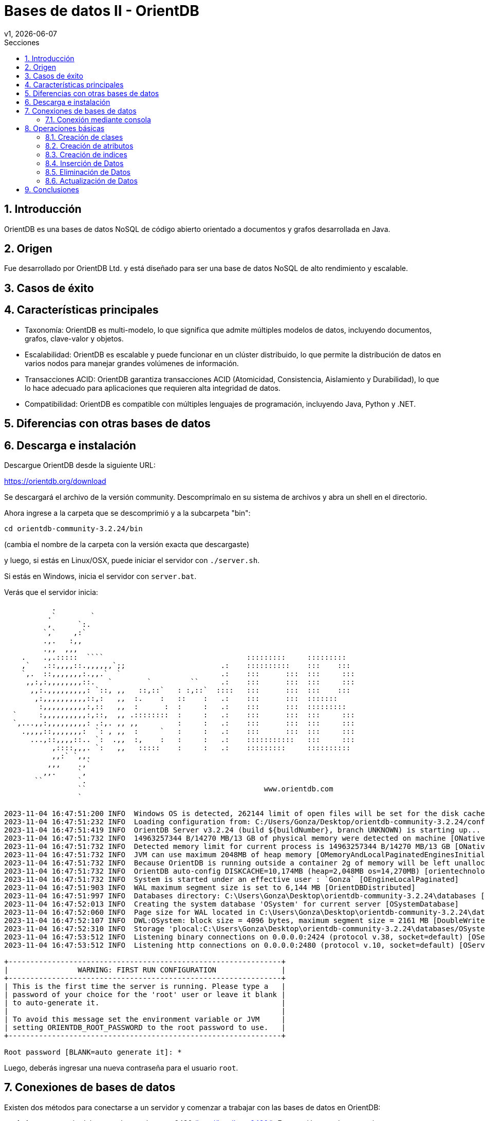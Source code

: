 = Bases de datos II - OrientDB
v1, {docdate}
:toc:
:title-page:
:toc-title: Secciones
:numbered:
:source-highlighter: highlight.js
:tabsize: 4
:nofooter:
:pdf-page-margin: [3cm, 3cm, 3cm, 3cm]

== Introducción

OrientDB es una bases de datos NoSQL de código abierto orientado a documentos y grafos desarrollada en Java.

== Origen

Fue desarrollado por OrientDB Ltd. y está diseñado para ser una base de datos NoSQL de alto rendimiento y escalable.

== Casos de éxito

== Características principales

- Taxonomía: OrientDB es multi-modelo, lo que significa que admite múltiples modelos de datos, incluyendo documentos, grafos, clave-valor y objetos.

- Escalabilidad: OrientDB es escalable y puede funcionar en un clúster distribuido, lo que permite la distribución de datos en varios nodos para manejar grandes volúmenes de información.

- Transacciones ACID: OrientDB garantiza transacciones ACID (Atomicidad, Consistencia, Aislamiento y Durabilidad), lo que lo hace adecuado para aplicaciones que requieren alta integridad de datos.

- Compatibilidad: OrientDB es compatible con múltiples lenguajes de programación, incluyendo Java, Python y .NET.

== Diferencias con otras bases de datos

== Descarga e instalación

Descargue OrientDB desde la siguiente URL:

https://orientdb.org/download

Se descargará el archivo de la versión community. Descomprímalo en su sistema de archivos y abra un shell en el directorio.

Ahora ingrese a la carpeta que se descomprimió y a la subcarpeta "bin":

[source]
----
cd orientdb-community-3.2.24/bin
----

(cambia el nombre de la carpeta con la versión exacta que descargaste)

y luego, si estás en Linux/OSX, puede iniciar el servidor con `./server.sh`.

Si estás en Windows, inicia el servidor con `server.bat`.

Verás que el servidor inicia:

[source, console]
----
           .
          .`        `
          ,      `:.
         `,`    ,:`
         .,.   :,,
         .,,  ,,,
    .    .,.:::::  ````                                 :::::::::     :::::::::
    ,`   .::,,,,::.,,,,,,`;;                      .:    ::::::::::    :::    :::
    `,.  ::,,,,,,,:.,,.`  `                       .:    :::      :::  :::     :::
     ,,:,:,,,,,,,,::.   `        `         ``     .:    :::      :::  :::     :::
      ,,:.,,,,,,,,,: `::, ,,   ::,::`   : :,::`  ::::   :::      :::  :::    :::
       ,:,,,,,,,,,,::,:   ,,  :.    :   ::    :   .:    :::      :::  :::::::
        :,,,,,,,,,,:,::   ,,  :      :  :     :   .:    :::      :::  :::::::::
  `     :,,,,,,,,,,:,::,  ,, .::::::::  :     :   .:    :::      :::  :::     :::
  `,...,,:,,,,,,,,,: .:,. ,, ,,         :     :   .:    :::      :::  :::     :::
    .,,,,::,,,,,,,:  `: , ,,  :     `   :     :   .:    :::      :::  :::     :::
      ...,::,,,,::.. `:  .,,  :,    :   :     :   .:    :::::::::::   :::     :::
           ,::::,,,. `:   ,,   :::::    :     :   .:    :::::::::     ::::::::::
           ,,:` `,,.
          ,,,    .,`
         ,,.     `,
       ``        `.
                 ``                                         www.orientdb.com
                 `

2023-11-04 16:47:51:200 INFO  Windows OS is detected, 262144 limit of open files will be set for the disk cache. [ONative]
2023-11-04 16:47:51:232 INFO  Loading configuration from: C:/Users/Gonza/Desktop/orientdb-community-3.2.24/config/orientdb-server-config.xml... [OServerConfigurationLoaderXml]
2023-11-04 16:47:51:419 INFO  OrientDB Server v3.2.24 (build ${buildNumber}, branch UNKNOWN) is starting up... [OServer]
2023-11-04 16:47:51:732 INFO  14963257344 B/14270 MB/13 GB of physical memory were detected on machine [ONative]
2023-11-04 16:47:51:732 INFO  Detected memory limit for current process is 14963257344 B/14270 MB/13 GB [ONative]
2023-11-04 16:47:51:732 INFO  JVM can use maximum 2048MB of heap memory [OMemoryAndLocalPaginatedEnginesInitializer]
2023-11-04 16:47:51:732 INFO  Because OrientDB is running outside a container 2g of memory will be left unallocated according to the setting 'memory.leftToOS' not taking into account heap memory [OMemoryAndLocalPaginatedEnginesInitializer]
2023-11-04 16:47:51:732 INFO  OrientDB auto-config DISKCACHE=10,174MB (heap=2,048MB os=14,270MB) [orientechnologies]
2023-11-04 16:47:51:732 INFO  System is started under an effective user : `Gonza` [OEngineLocalPaginated]
2023-11-04 16:47:51:903 INFO  WAL maximum segment size is set to 6,144 MB [OrientDBDistributed]
2023-11-04 16:47:51:997 INFO  Databases directory: C:\Users\Gonza\Desktop\orientdb-community-3.2.24\databases [OServer]
2023-11-04 16:47:52:013 INFO  Creating the system database 'OSystem' for current server [OSystemDatabase]
2023-11-04 16:47:52:060 INFO  Page size for WAL located in C:\Users\Gonza\Desktop\orientdb-community-3.2.24\databases\OSystem is set to 4096 bytes. [CASDiskWriteAheadLog]
2023-11-04 16:47:52:107 INFO  DWL:OSystem: block size = 4096 bytes, maximum segment size = 2161 MB [DoubleWriteLogGL]
2023-11-04 16:47:52:310 INFO  Storage 'plocal:C:\Users\Gonza\Desktop\orientdb-community-3.2.24\databases/OSystem' is created under OrientDB distribution : 3.2.24 (build ${buildNumber}, branch UNKNOWN) [OLocalPaginatedStorage]
2023-11-04 16:47:53:512 INFO  Listening binary connections on 0.0.0.0:2424 (protocol v.38, socket=default) [OServerNetworkListener]
2023-11-04 16:47:53:512 INFO  Listening http connections on 0.0.0.0:2480 (protocol v.10, socket=default) [OServerNetworkListener]

+---------------------------------------------------------------+
|                WARNING: FIRST RUN CONFIGURATION               |
+---------------------------------------------------------------+
| This is the first time the server is running. Please type a   |
| password of your choice for the 'root' user or leave it blank |
| to auto-generate it.                                          |
|                                                               |
| To avoid this message set the environment variable or JVM     |
| setting ORIENTDB_ROOT_PASSWORD to the root password to use.   |
+---------------------------------------------------------------+

Root password [BLANK=auto generate it]: *
----

Luego, deberás ingresar una nueva contraseña para el usuario `root`.

== Conexiones de bases de datos

Existen dos métodos para conectarse a un servidor y comenzar a trabajar con las bases de datos en OrientDB:

1. Acceso a través del navegador en el puerto 2480 (http://localhost:2480/): Esta opción no solo te permite crear y administrar bases de datos, sino también editar y visualizar gráficos directamente desde la página web.

2. Utilización de la consola de OrientDB.

=== Conexión mediante consola

Si estás utilizando Linux/OSX, puedes iniciar la consola ejecutando `./console.sh` desde la carpeta "bin".

En el caso de Windows, inicia la consola ejecutando `console.bat`.

Luego, para conectarte al servidor, puedes usar el siguiente comando (asegúrate de reemplazar `servidor`, `usuario` y `contraseña`):

[source]
----
connect remote:servidor usuario contraseña
----

Para crear una base de datos, utiliza el comando `create database` (recuerda reemplazar `servidor`, `base_de_datos` y `usuario`):

[source]
----
create database plocal:servidor/base_de_datos usuario
----

Para listar las bases de datos existentes, ejecuta el siguiente comando:

[source]
----
list databases
----

Para conectarte a una base de datos, puedes utilizar el siguiente comando:

[source]
----
connect remote:servidor/base_de_datos usuario
----

Asegúrate de reemplazar `servidor`, `base_de_datos` y `usuario` con los valores correspondientes.

Para ver las clases existentes, utiliza el siguiente comando:

[source]
----
classes
----

== Operaciones básicas

OrientDB es compatible con el conocido lenguaje de consultas SQL y soporta consultas en lenguaje Gremlin para trabajar con datos de grafo.

=== Creación de clases

A la hora de crear clases en OrientDB, puedes hacerlo de diversas formas:

.Creación de una clase genérica
[source, sql]
----
CREATE CLASS Estudiante;
----

.Creación de una clase que hereda de un vértice
[source, sql]
----
CREATE CLASS Usuario EXTENDS V;
----

.Creación de una clase que hereda de una arista
[source, sql]
----
CREATE CLASS Sigue EXTENDS E;
----

=== Creación de atributos

Si deseas agregar atributos a una clase antes de ingresar datos, puedes hacerlo de la siguiente manera:

[source, sql]
----
CREATE PROPERTY Estudiante.legajo STRING;
CREATE PROPERTY Estudiante.nombre STRING;
CREATE PROPERTY Estudiante.apellido STRING;
CREATE PROPERTY Estudiante.nacimiento DATE;
----

=== Creación de indices

Para crear indices puedes hacerlo de la siguiente forma:

[source, sql]
----
CREATE INDEX Estudiante.legajo UNIQUE;
----

=== Inserción de Datos

La inserción de datos en OrientDB se puede realizar de diversas formas, similar a como se hace en una base de datos SQL:

Inserción utilizando la sintaxis de columnas y valores:

[source, sql]
----
INSERT INTO Estudiante (legajo, nombre, apellido) VALUES (1, 'Juan', 'Perez');
----

Otra forma de inserción, utilizando la sintaxis de pares clave-valor:

[source, sql]
----
INSERT INTO Estudiante SET legajo = 1, nombre = 'Juan', apellido = 'Perez';
----

También puedes utilizar la sintaxis de contenido JSON para la inserción de datos:

[source, sql]
----
INSERT INTO Estudiante CONTENT {'legajo': 1, 'nombre': 'Juan', 'apellido': 'Perez'};
----

=== Eliminación de Datos

La eliminación de datos en OrientDB se asemeja a la que se realiza en SQL.

A continuación, se presenta un ejemplo que ilustra cómo eliminar datos.

Agreguemos dos estudiantes más a la clase `Estudiante`:

[source, sql]
----
INSERT INTO Estudiante CONTENT {'legajo': 2, 'nombre': 'Maria', 'apellido': 'Gonzalez'};
INSERT INTO Estudiante CONTENT {'legajo': 3, 'nombre': 'Carlos', 'apellido': 'Ramirez'};
----

Al ejecutar una consulta `SELECT * FROM Estudiante`, obtenemos los siguientes resultados en la consola:

[source, console]
----
+----+-----+----------+------+------+--------+
|#   |@RID |@CLASS    |legajo|nombre|apellido|
+----+-----+----------+------+------+--------+
|0   |#22:2|Estudiante|2     |Maria |Gonzalez|
|1   |#23:1|Estudiante|3     |Carlos|Ramirez |
|2   |#25:1|Estudiante|1     |Juan  |Perez   |
+----+-----+----------+------+------+--------+
----

Para eliminar un estudiante con un legajo específico, como el estudiante con legajo igual a 2 (Carlos Ramirez), utilizamos el siguiente comando:

[source, sql]
----
DELETE FROM Estudiante WHERE legajo = 2;
----

Tras la eliminación, al ejecutar nuevamente la consulta `SELECT * FROM Estudiante`, observamos que el estudiante Carlos Ramirez ha sido eliminado:

[source, console]
----
+----+-----+----------+------+------+--------+
|#   |@RID |@CLASS    |legajo|nombre|apellido|
+----+-----+----------+------+------+--------+
|0   |#23:1|Estudiante|3     |Carlos|Ramirez |
|1   |#25:1|Estudiante|1     |Juan  |Perez   |
+----+-----+----------+------+------+--------+
----

=== Actualización de Datos

La actualización de datos en OrientDB se logra utilizando el comando `UPDATE`, que te permite modificar registros existentes. 

A continuación, se presenta un ejemplo de cómo actualizar datos.

Si ejecutamos la consulta `SELECT * FROM Estudiante` obtenemos los siguientes resultados en la consola:

[source, console]
----
+----+-----+----------+------+------+--------+
|#   |@RID |@CLASS    |legajo|nombre|apellido|
+----+-----+----------+------+------+--------+
|0   |#23:1|Estudiante|3     |Carlos|Ramirez |
|1   |#25:1|Estudiante|1     |Juan  |Perez   |
+----+-----+----------+------+------+--------+
----

Para actualizar un registro, utilizamos el comando `UPDATE`. En este ejemplo, cambiamos el apellido de Carlos Ramirez a 'Rodriguez' con la siguiente consulta:

[source, sql]
----
UPDATE Estudiante SET apellido = 'Rodriguez' WHERE legajo = 3;
----

Al ejecutar nuevamente la consulta `SELECT * FROM Estudiante`, observamos los siguientes resultados en la consola:

[source, console]
----
+----+-----+----------+------+------+---------+
|#   |@RID |@CLASS    |legajo|nombre|apellido |
+----+-----+----------+------+------+---------+
|0   |#23:1|Estudiante|3     |Carlos|Rodriguez|
|1   |#25:1|Estudiante|1     |Juan  |Perez    |
+----+-----+----------+------+------+---------+
----

De esta manera, hemos actualizado el apellido de Carlos Ramirez a 'Rodriguez' en la base de datos.

== Conclusiones